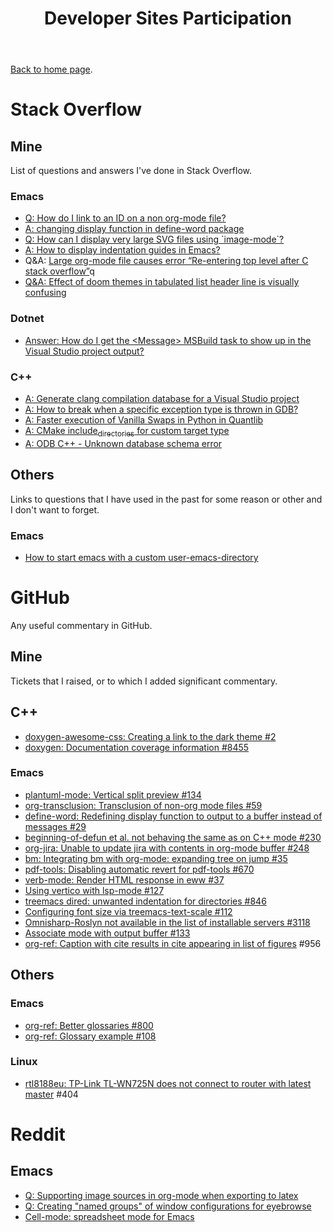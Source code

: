 #+title: Developer Sites Participation
#+author: Marco Craveiro
#+options: num:nil author:nil toc:nil
#+bind: org-html-validation-link nil

[[file:../index.org][Back to home page]].

* Stack Overflow

** Mine

 List of questions and answers I've done in Stack Overflow.

*** Emacs

- [[https://emacs.stackexchange.com/questions/63391/how-do-i-link-to-an-id-on-a-non-org-mode-file][Q: How do I link to an ID on a non org-mode file?]]
- [[https://emacs.stackexchange.com/questions/45490/changing-display-function-in-define-word-package/63637#63637][A: changing display function in define-word package]]
- [[https://emacs.stackexchange.com/questions/63350/how-can-i-display-very-large-svg-files-using-image-mode/63373#63373][Q: How can I display very large SVG files using `image-mode`?]]
- [[https://stackoverflow.com/questions/1587972/how-to-display-indentation-guides-in-emacs/56144459#56144459][A: How to display indentation guides in Emacs?]]
- Q&A: [[https://emacs.stackexchange.com/questions/63886/large-org-mode-file-causes-error-re-entering-top-level-after-c-stack-overflow][Large org-mode file causes error “Re-entering top level after C stack overflow”]]q
- [[https://emacs.stackexchange.com/questions/68635/effect-of-doom-themes-in-tabulated-list-header-line-is-visually-confusing][Q&A: Effect of doom themes in tabulated list header line is visually confusing]]

*** Dotnet

 - [[https://stackoverflow.com/questions/7557562/how-do-i-get-the-message-msbuild-task-to-show-up-in-the-visual-studio-project/61209137#61209137][Answer: How do I get the <Message> MSBuild task to show up in the Visual Studio project output?]]

*** C++

 - [[https://stackoverflow.com/questions/39798321/generate-clang-compilation-database-for-a-visual-studio-project/55675091#55675091][A: Generate clang compilation database for a Visual Studio project]]
 - [[https://stackoverflow.com/questions/6835728/how-to-break-when-a-specific-exception-type-is-thrown-in-gdb/61030819#61030819][A: How to break when a specific exception type is thrown in GDB?]]
 - [[https://stackoverflow.com/questions/58205454/faster-execution-of-vanilla-swaps-in-python-in-quantlib/62397407#62397407][A: Faster execution of Vanilla Swaps in Python in Quantlib]]
 - [[https://stackoverflow.com/questions/47475731/cmake-include-directories-for-custom-target-type/58200691#58200691][A: CMake include_directories for custom target type]]
 - [[https://stackoverflow.com/questions/39910468/odb-c-unknown-database-schema-error/58107350#58107350][A: ODB C++ - Unknown database schema error]]

** Others

 Links to questions that I have used in the past for some reason or
 other and I don't want to forget.

*** Emacs

 - [[https://emacs.stackexchange.com/questions/4253/how-to-start-emacs-with-a-custom-user-emacs-directory][How to start emacs with a custom user-emacs-directory]]

* GitHub

Any useful commentary in GitHub.

** Mine

Tickets that I raised, or to which I added significant commentary.

** C++

- [[https://github.com/jothepro/doxygen-awesome-css/issues/2][doxygen-awesome-css: Creating a link to the dark theme #2]]
- [[https://github.com/doxygen/doxygen/issues/8455][doxygen: Documentation coverage information #8455]]

*** Emacs

- [[https://github.com/skuro/plantuml-mode/issues/134][plantuml-mode: Vertical split preview #134]]
- [[https://github.com/nobiot/org-transclusion/issues/59][org-transclusion: Transclusion of non-org mode files #59]]
- [[https://github.com/abo-abo/define-word/issues/29][define-word: Redefining display function to output to a buffer instead of messages #29]]
- [[https://github.com/emacs-csharp/csharp-mode/issues/230][beginning-of-defun et al. not behaving the same as on C++ mode #230]]
- [[https://github.com/ahungry/org-jira/issues/248][org-jira: Unable to update jira with contents in org-mode buffer #248]]
- [[https://github.com/joodland/bm/issues/35][bm: Integrating bm with org-mode: expanding tree on jump #35]]
- [[https://github.com/politza/pdf-tools/issues/670][pdf-tools: Disabling automatic revert for pdf-tools #670]]
- [[https://github.com/federicotdn/verb/issues/37][verb-mode: Render HTML response in eww #37]]
- [[https://github.com/minad/vertico/issues/127][Using vertico with lsp-mode #127]]
- [[https://github.com/Alexander-Miller/treemacs/issues/846][treemacs dired: unwanted indentation for directories #846]]
- [[https://github.com/emacs-lsp/lsp-treemacs/issues/112][Configuring font size via treemacs-text-scale #112]]
- [[https://github.com/emacs-lsp/lsp-mode/issues/3118][Omnisharp-Roslyn not available in the list of installable servers #3118]]
- [[https://github.com/rejeep/prodigy.el/issues/133][Associate mode with output buffer #133]]
- [[https://github.com/jkitchin/org-ref/issues/956][org-ref: Caption with cite results in cite appearing in list of figures]] #956

** Others

*** Emacs

- [[https://github.com/jkitchin/org-ref/issues/800][org-ref: Better glossaries #800]]
- [[https://github.com/jkitchin/org-ref/issues/108][org-ref: Glossary example #108]]

*** Linux

- [[https://github.com/lwfinger/rtl8188eu/issues/404][rtl8188eu: TP-Link TL-WN725N does not connect to router with latest master]] #404

* Reddit

** Emacs

- [[https://www.reddit.com/r/emacs/comments/ms0nq9/supporting_image_sources_in_orgmode_when/][Q: Supporting image sources in org-mode when exporting to latex]]
- [[https://www.reddit.com/r/emacs/comments/mxpvuw/creating_named_groups_of_window_configurations/][Q: Creating "named groups" of window configurations for eyebrowse]]
- [[https://www.reddit.com/r/emacs/comments/rgatjz/cellmode_spreadsheet_mode_for_emacs/][Cell-mode: spreadsheet mode for Emacs]]

# Variables:
# org-html-validation-link: nil
# org-tufte-include-footnotes-at-bottom: t
# End:
